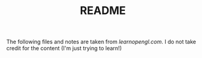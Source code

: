 #+TITLE: README
The following files and notes are taken from [[learnopengl.com][learnopengl.com]]. I do not take credit for the content (I'm just trying to learn!)
